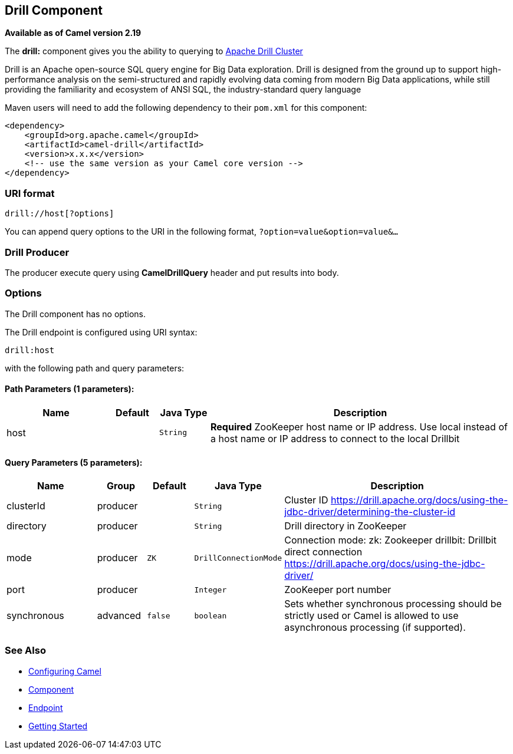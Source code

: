 ## Drill Component

*Available as of Camel version 2.19*

The *drill:* component gives you the ability to querying to https://drill.apache.org/[Apache Drill Cluster]

Drill is an Apache open-source SQL query engine for Big Data exploration. Drill is designed from the ground up to support high-performance analysis on the semi-structured and rapidly evolving data coming from modern Big Data applications, while still providing the familiarity and ecosystem of ANSI SQL, the industry-standard query language

Maven users will need to add the following dependency to their `pom.xml`
for this component:

[source,xml]
------------------------------------------------------------
<dependency>
    <groupId>org.apache.camel</groupId>
    <artifactId>camel-drill</artifactId>
    <version>x.x.x</version>
    <!-- use the same version as your Camel core version -->
</dependency>
------------------------------------------------------------

### URI format

[source,java]
--------------------------------
drill://host[?options]
--------------------------------

You can append query options to the URI in the following format,
`?option=value&option=value&...`

### Drill Producer 

The producer execute query using *CamelDrillQuery* header and put results into body.

### Options

// component options: START
The Drill component has no options.
// component options: END



// endpoint options: START
The Drill endpoint is configured using URI syntax:

    drill:host

with the following path and query parameters:

#### Path Parameters (1 parameters):

[width="100%",cols="2,1,1m,6",options="header"]
|=======================================================================
| Name | Default | Java Type | Description
| host |  | String | *Required* ZooKeeper host name or IP address. Use local instead of a host name or IP address to connect to the local Drillbit
|=======================================================================

#### Query Parameters (5 parameters):

[width="100%",cols="2,1,1m,1m,5",options="header"]
|=======================================================================
| Name | Group | Default | Java Type | Description
| clusterId | producer |  | String | Cluster ID https://drill.apache.org/docs/using-the-jdbc-driver/determining-the-cluster-id
| directory | producer |  | String | Drill directory in ZooKeeper
| mode | producer | ZK | DrillConnectionMode | Connection mode: zk: Zookeeper drillbit: Drillbit direct connection https://drill.apache.org/docs/using-the-jdbc-driver/
| port | producer |  | Integer | ZooKeeper port number
| synchronous | advanced | false | boolean | Sets whether synchronous processing should be strictly used or Camel is allowed to use asynchronous processing (if supported).
|=======================================================================
// endpoint options: END

### See Also

* link:configuring-camel.html[Configuring Camel]
* link:component.html[Component]
* link:endpoint.html[Endpoint]
* link:getting-started.html[Getting Started]
